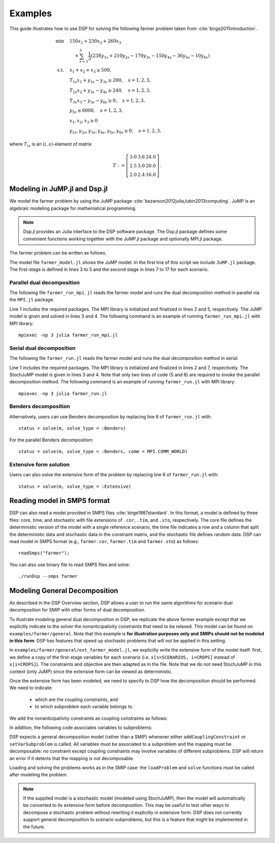 Examples
--------

This guide illustrates how to use DSP for solving the following farmer problem taken from :cite:`birge2011introduction`.

.. math::

   \min \quad & 150 x_1 + 230 x_2 + 260 x_3 \\
   & \quad + \sum_{s=1}^3 \frac{1}{3} (238 y_{1s} + 210 y_{2s} - 170 y_{3s} - 150 y_{4s} - 36 y_{5s} - 10 y_{6s}) \\
   \text{s.t.} \quad
   & x_1 + x_2 + x_3 \leq 500, \\
   & T_{1s} x_1 + y_{1s} - y_{3s} \geq 200, \quad s=1,2,3, \\
   & T_{2s} x_2 + y_{2s} - y_{4s} \geq 240, \quad s=1,2,3, \\
   & T_{3s} x_3 - y_{5s} - y_{6s} \geq 0, \quad s=1,2,3, \\
   & y_{5s} \leq 6000, \quad s=1,2,3, \\
   & x_1,x_2,x_3 \geq 0 \\
   & y_{1s},y_{2s},y_{3s},y_{4s},y_{5s},y_{6s} \geq 0, \quad s=1,2,3,

where :math:`T_{is}` is an :math:`(i,s)`-element of matrix

.. math::

   T := \left[\begin{array}{ccc}
   3.0 & 3.6 & 24.0 \\
   2.5 & 3.0 & 20.0 \\
   2.0 & 2.4 & 16.0
   \end{array}\right].

Modeling in JuMP.jl and Dsp.jl
^^^^^^^^^^^^^^^^^^^^^^^^^^^^^^

We model the farmer problem by using the JuMP package :cite:`bezanson2012julia,lubin2013computing`. JuMP is an algebraic modeling package for mathematical programming.

.. note:: Dsp.jl provides an Julia interface to the DSP software package. The Dsp.jl package defines some convenient functions working together with the JuMP.jl package and optionally MPI.jl package.

The farmer problem can be written as follows.

.. code-block:: julia
   :linenos:
   :caption: Model file: farmer_model.jl

   using JuMP
   m = Model();
   @variable(m, x[i=CROPS] >= 0, Int);
   @objective(m, Min, sum{Cost[i] * x[i], i=CROPS});
   @constraint(m, const_budget, sum{x[i], i=CROPS} <= Budget);
   for s = 1:NS
       sb = Model();
       @variable(sb, y[j=PURCH] >= 0);
       @variable(sb, w[k=SELL] >= 0);
       @objective(sb, Min,
           sum{Purchase[j] * y[j], j=PURCH} 
           - sum{Sell[k] * w[k], k=SELL});
       @constraint(sb, const_minreq[j=PURCH],
                      Yield[s,j] * x[j] + y[j] - w[j] >= Minreq[j]);
       @constraint(sb, const_minreq_beets,
                      Yield[s,3] * x[3] - w[3] - w[4] >= Minreq[3]);
       @constraint(sb, const_aux, w[3] <= 6000);
        @block(m, sb, s, probability[s]);
   end

The model file ``farmer_model.jl`` shows the JuMP model. In the first line of this script we include ``JuMP.jl`` package. The first-stage is defined in lines 3 to 5 and the second stage in lines 7 to 17 for each scenario.

Parallel dual decomposition
***************************

The following file ``farmer_run_mpi.jl`` reads the farmer model and runs the dual decomposition method in parallel via the ``MPI.jl`` package.

.. code-block:: julia
   :linenos:
   :caption: Run file: farmer_run_mpi.jl

   using MPI, Dsp
   MPI.Init()
   include("farmer_model.jl")
   status = solve(m, solve_type = :Dual, comm = MPI.COMM_WORLD)
   MPI.Finalize()

Line 1 includes the required packages. The MPI library is initialized and finalized in lines 2 and 5, respectively. The JuMP model is given and solved in lines 3 and 4. The following command is an example of running ``farmer_run_mpi.jl`` with MPI library::

   mpiexec -np 3 julia farmer_run_mpi.jl

Serial dual decomposition
***************************

The following file ``farmer_run.jl`` reads the farmer model and runs the dual decomposition method in serial.

.. code-block:: julia
   :linenos:
   :caption: farmer_run.jl

   using Dsp
   include("farmer_model.jl")
   status = solve(m, solve_type = :Dual)

Line 1 includes the required packages. The MPI library is initialized and finalized in lines 2 and 7, respectively. The StochJuMP model is given in lines 3 and 4. Note that only two lines of code (5 and 6) are required to invoke the parallel decomposition method. The following command is an example of running ``farmer_run.jl`` with MPI library::

   mpiexec -np 3 julia farmer_run.jl

Benders decomposition
*********************

Alternatively, users can use Benders decomposition by replacing line 6 of ``farmer_run.jl`` with::

   status = solve(m, solve_type = :Benders)

For the parallel Benders decomposition::

   status = solve(m, solve_type = :Benders, comm = MPI.COMM_WORLD)

Extensive form solution
***********************

Users can also solve the extensive form of the problem by replacing line 6 of ``farmer_run.jl`` with::

  status = solve(m, solve_type = :Extensive)


Reading model in SMPS format
^^^^^^^^^^^^^^^^^^^^^^^^^^^^

DSP can also read a model provided in SMPS files :cite:`birge1987standard`. 
In this format, a model is defined by three files: core, time, and stochastic with file extensions of ``.cor``, ``.tim``, and ``.sto``, respectively. 
The core file defines the deterministic version of the model with a single reference scenario, 
the time file indicates a row and a column that split the deterministic data and stochastic data in the constraint matrix, 
and the stochastic file defines random data. DSP can read model in SMPS format (e.g., ``farmer.cor``, ``farmer.tim`` and ``farmer.sto``) as follows::

   readSmps("farmer");

You can also use binary file to read SMPS files and solve::

   ./runDsp --smps farmer


Modeling General Decomposition
^^^^^^^^^^^^^^^^^^^^^^^^^^^^^^

As described in the DSP Overview section, DSP allows a user to run the same algorithms for scenario dual decomposition for SMIP with other forms of dual decomposition. 

To illustrate modeling general dual decomposition in DSP, we replicate the above farmer example except that we explicitly indicate to the solver the nonanticipativity constraints that need to be relaxed. This model can be found on ``examples/farmer/general``. Note that this example is **for illustration purposes only and SMIPs should not be modeled in this form**: DSP has features that speed up stochastic problems that will not be applied in this setting.

In ``examples/farmer/general/ext_farmer_model.jl``, we explicitly write the extensive form of the model itself: first, we define a copy of the first-stage variables for each scenario (i.e. ``x[s=SCENARIOS, i=CROPS]`` instead of ``x[i=CROPS]``). The constraints and objective are then adapted as in the file. Note that we do not need StochJuMP in this context (only JuMP) since the extensive form can be viewed as deterministic.

Once the extensive form has been modeled, we need to specify to DSP how the decomposition should be performed. We need to indicate:

   - which are the coupling constraints, and
   - to which subproblem each variable belongs to.

We add the nonanticipativity constraints as coupling constraints as follows:

.. code-block:: julia
   :linenos:
   :caption: Model file: ext_farmer_model.jl

   for s in 1:NS-1, i in CROPS
     DSPsolver.addCouplingConstraint(m, @LinearConstraint(x[s,i] == x[s+1,i]))
   end

In addition, the following code associates variables to subproblems:

.. code-block:: julia
   :linenos:
   :caption: Model file: ext_farmer_model.jl

   for s in SCENARIOS, i in CROPS
     DSPsolver.setVarSubproblem(m, x[s,i], s)
   end
   for s in SCENARIOS, j in PURCH
     DSPsolver.setVarSubproblem(m, y[s,j], s)
   end
   for s in SCENARIOS, k in SELL
     DSPsolver.setVarSubproblem(m, w[s,k], s)
   end

DSP expects a general decomposition model (rather than a SMIP) whenever either ``addCouplingConstraint`` or ``setVarSubproblem`` is called. All variables must be associated to a subproblem and the mapping must be decomposable: no constraint except coupling constraints may involve variables of different subproblems. DSP will return an error if it detects that the mapping is not decomposable.

Loading and solving the problems works as in the SMIP case: the ``loadProblem`` and ``solve`` functions must be called after modeling the problem.

.. note:: If the supplied model is a stochastic model (modeled using StochJuMP), then the model will automatically be converted to its extensive form before decomposition. This may be useful to test other ways to decompose a stochastic problem without rewriting it explicitly in extensive form. DSP does not currently support general decomposition to scenario subproblems, but this is a feature that might be implemented in the future.

.. bibliography:: dsp-manual.bib